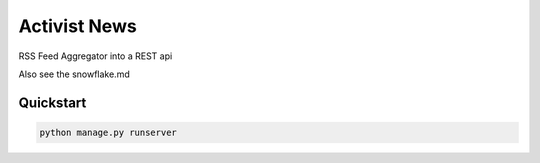 ===============================
Activist News
===============================

RSS Feed Aggregator into a REST api

Also see the snowflake.md


Quickstart
----------

.. code-block:: bash

    python manage.py runserver

